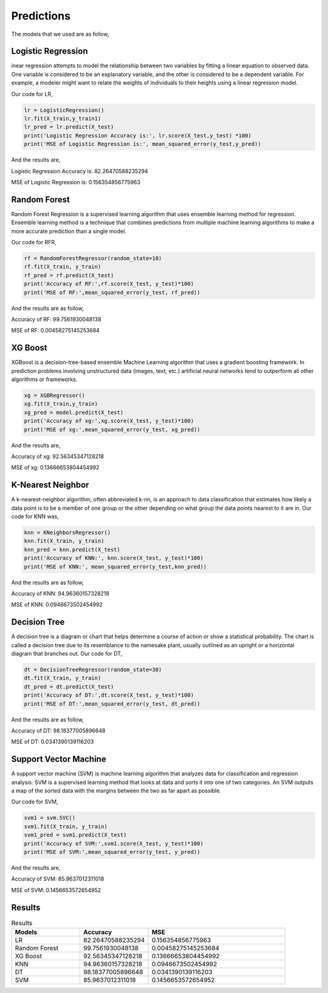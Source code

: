 Predictions
===========

The models that we used are as follow,

Logistic Regression
-------------------
inear regression attempts to model the relationship between two variables by fitting a linear equation to observed data. One variable is considered to be an explanatory variable, and the other is considered to be a dependent variable. For example, a modeler might want to relate the weights of individuals to their heights using a linear regression model.

Our code for LR,

.. code-block:: python
   
   lr = LogisticRegression()
   lr.fit(X_train,y_train1)
   lr_pred = lr.predict(X_test)
   print('Logistic Regression Accuracy is:', lr.score(X_test,y_test) *100)
   print('MSE of Logistic Regression is:', mean_squared_error(y_test,y_pred))

And the results are,

Logistic Regression Accuracy is: 82.26470588235294

MSE of Logistic Regression is: 0.156354856775963





Random Forest
-------------
Random Forest Regression is a supervised learning algorithm that uses ensemble learning method for regression. Ensemble learning method is a technique that combines predictions from multiple machine learning algorithms to make a more accurate prediction than a single model.

Our code for RFR,

.. code-block:: python
   
   rf = RandomForestRegressor(random_state=10)
   rf.fit(X_train, y_train)
   rf_pred = rf.predict(X_test)
   print('Accuracy of RF:',rf.score(X_test, y_test)*100)
   print('MSE of RF:',mean_squared_error(y_test, rf_pred))

And the results are as follow,

Accuracy of RF: 99.7561930048138

MSE of RF: 0.00458275145253684



XG Boost
--------
XGBoost is a decision-tree-based ensemble Machine Learning algorithm that uses a gradient boosting framework. In prediction problems involving unstructured data (images, text, etc.) artificial neural networks tend to outperform all other algorithms or frameworks.


.. code-block:: python

   xg = XGBRegressor()
   xg.fit(X_train,y_train)
   xg_pred = model.predict(X_test)
   print('Accuracy of xg:',xg.score(X_test, y_test)*100)
   print('MSE of xg:',mean_squared_error(y_test, xg_pred))

And the results are,

Accuracy of xg: 92.56345347128218

MSE of xg: 0.13666653804454992



K-Nearest Neighbor
------------------
A k-nearest-neighbor algorithm, often abbreviated k-nn, is an approach to data classification that estimates how likely a data point is to be a member of one group or the other depending on what group the data points nearest to it are in.
Our code for KNN was,

.. code-block:: python

   knn = KNeighborsRegressor()
   knn.fit(X_train, y_train)
   knn_pred = knn.predict(X_test)
   print('Accuracy of KNN:', knn.score(X_test, y_test)*100)
   print('MSE of KNN:', mean_squared_error(y_test,knn_pred))

And the results are as follow,

Accuracy of KNN: 94.96360157328218

MSE of KNN: 0.0946673502454992

Decision Tree
-------------
A decision tree is a diagram or chart that helps determine a course of action or show a statistical probability. The chart is called a decision tree due to its resemblance to the namesake plant, usually outlined as an upright or a horizontal diagram that branches out.
Our code for DT,


.. code-block:: python
   
   dt = DecisionTreeRegressor(random_state=30)
   dt.fit(X_train, y_train)
   dt_pred = dt.predict(X_test)
   print('Accuracy of DT:',dt.score(X_test, y_test)*100)
   print('MSE of DT:',mean_squared_error(y_test, dt_pred))

And the results are as follow,

Accuracy of DT: 98.18377005896648

MSE of DT: 0.0341390139116203

Support Vector Machine
----------------------
A support vector machine (SVM) is machine learning algorithm that analyzes data for classification and regression analysis. SVM is a supervised learning method that looks at data and sorts it into one of two categories. An SVM outputs a map of the sorted data with the margins between the two as far apart as possible.

Our code for SVM,

.. code-block:: python
   
   svm1 = svm.SVC()
   svm1.fit(X_train, y_train)
   svm1_pred = svm1.predict(X_test)
   print('Accuracy of SVM:',svm1.score(X_test, y_test)*100)
   print('MSE of SVM:',mean_squared_error(y_test, y_pred))

And the results are,

Accuracy of SVM: 85.9637012311018

MSE of SVM: 0.1456653572654952

Results
-------
.. list-table:: Results
   :widths: 25 25 50
   :header-rows: 1

   * - Models
     - Accuracy
     - MSE
   * - LR
     - 82.26470588235294
     - 0.156354856775963
   * - Random Forest
     - 99.7561930048138
     - 0.00458275145253684
   * - XG Boost
     - 92.56345347128218
     - 0.13666653804454992
   * - KNN
     - 94.96360157328218
     - 0.0946673502454992
   * - DT
     - 98.18377005896648
     - 0.0341390139116203
   * - SVM
     - 85.9637012311018
     - 0.1456653572654952
